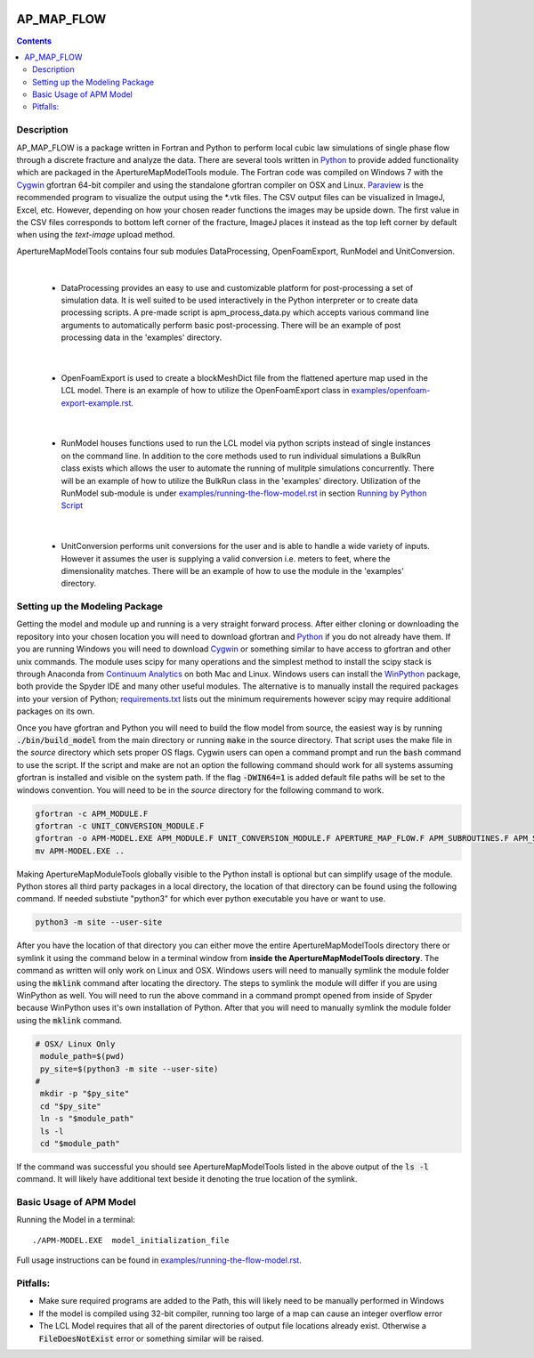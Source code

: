 .. image:: https://travis-ci.org/stadelmanma/netl-AP_MAP_FLOW.svg?branch=master
   :target: https://travis-ci.org/stadelmanma/netl-AP_MAP_FLOW

.. image:: https://codecov.io/gh/stadelmanma/netl-AP_MAP_FLOW/branch/master/graph/badge.svg
   :target: https://codecov.io/gh/stadelmanma/netl-AP_MAP_FLOW

AP_MAP_FLOW
===========

.. contents::


Description
-----------
AP_MAP_FLOW is a package written in Fortran and Python to perform local cubic law simulations of single phase flow through a discrete fracture and analyze the data. There are several tools written in `Python <https://www.python.org/>`_ to provide added functionality which are packaged in the ApertureMapModelTools module. The Fortran code was compiled on Windows 7 with the `Cygwin <https://www.cygwin.com/>`_ gfortran 64-bit compiler and using the standalone gfortran compiler on OSX and Linux. `Paraview <http://www.paraview.org/>`_ is the recommended program to visualize the output using the \*.vtk files. The CSV output files can be visualized in ImageJ, Excel, etc. However, depending on how your chosen reader functions the images may be upside down. The first value in the CSV files corresponds to bottom left corner of the fracture, ImageJ places it instead as the top left corner by default when using the `text-image` upload method. 


ApertureMapModelTools contains four sub modules DataProcessing, OpenFoamExport, RunModel and UnitConversion.

| 

 * DataProcessing provides an easy to use and customizable platform for post-processing a set of simulation data. It is well suited to be used interactively in the Python interpreter or to create data processing scripts. A pre-made script is apm_process_data.py which accepts various command line arguments to automatically perform basic post-processing. There will be an example of post processing data in the 'examples' directory.

|

 * OpenFoamExport is used to create a blockMeshDict file from the flattened aperture map used in the LCL model. There is an example of how to utilize the OpenFoamExport class in `<examples/openfoam-export-example.rst>`_. 

|

 * RunModel houses functions used to run the LCL model via python scripts instead of single instances on the command line. In addition to the core methods used to run individual simulations a BulkRun class exists which allows the user to automate the running of mulitple simulations concurrently. There will be an example of how to utilize the BulkRun class in the 'examples' directory. Utilization of the RunModel sub-module is under `<examples/running-the-flow-model.rst>`_ in section `Running by Python Script <examples/running-the-flow-model.rst#running-by-python-script>`_

|

 * UnitConversion performs unit conversions for the user and is able to handle a wide variety of inputs. However it assumes the user is supplying a valid conversion i.e. meters to feet, where the dimensionality matches. There will be an example of how to use the module in the 'examples' directory. 

Setting up the Modeling Package
-------------------------------

Getting the model and module up and running is a very straight forward process. After either cloning or downloading the repository into your chosen location you will need to download gfortran and `Python <https://www.python.org/>`_ if you do not already have them. If you are running Windows you will need to download `Cygwin <https://www.cygwin.com/>`_ or something similar to have access to gfortran and other unix commands. The module uses scipy for many operations and the simplest method to install the scipy stack is through Anaconda from `Continuum Analytics <http://continuum.io/downloads#all?>`_ on both Mac and Linux. Windows users can install the `WinPython <http://winpython.github.io/>`_ package, both provide the Spyder IDE and many other useful modules. The alternative is to manually install the required packages into your version of Python; `requirements.txt <https://github.com/stadelmanma/netl-AP_MAP_FLOW/blob/master/requirements.tx/>`_ lists out the minimum requirements however scipy may require additional packages on its own.

Once you have gfortran and Python you will need to build the flow model from source, the easiest way is by running :code:`./bin/build_model` from the main directory or running :code:`make` in the source directory. That script uses the make file in the `source` directory which sets proper OS flags. Cygwin users can open a command prompt and run the :code:`bash` command to use the script. If the script and make are not an option the following command should work for all systems assuming gfortran is installed and visible on the system path. If the flag :code:`-DWIN64=1` is added default file paths will be set to the windows convention. You will need to be in the `source` directory for the following command to work.

.. code-block:: bash

    gfortran -c APM_MODULE.F
    gfortran -c UNIT_CONVERSION_MODULE.F
    gfortran -o APM-MODEL.EXE APM_MODULE.F UNIT_CONVERSION_MODULE.F APERTURE_MAP_FLOW.F APM_SUBROUTINES.F APM_SOLVER.F APM_FLOW.F APM_OUTPUT.F -O2 -fimplicit-none -fwhole-file -fcheck=all -std=f2008 -pedantic -fbacktrace -cpp -DWIN64=0 -Wall -Wline-truncation -Wcharacter-truncation -Wsurprising -Waliasing -Wunused-parameter
    mv APM-MODEL.EXE ..



Making ApertureMapModuleTools globally visible to the Python install is optional but can simplify usage of the module. Python stores all third party packages in a local directory, the location of that directory can be found using the following command. If needed substiute "python3" for which ever python executable you have or want to use.  

.. code-block:: bash

    python3 -m site --user-site

After you have the location of that directory you can either move the entire ApertureMapModelTools directory there or symlink it using the command below in a terminal window from **inside the ApertureMapModelTools directory**. The command as written will only work on Linux and OSX. Windows users will need to manually symlink the module folder using the :code:`mklink` command after locating the directory. The steps to symlink the module will differ if you are using WinPython as well. You will need to run the above command in a command prompt opened from inside of Spyder because WinPython uses it's own installation of Python. After that you will need to manually symlink the module folder using the :code:`mklink` command. 

.. code-block:: bash

   # OSX/ Linux Only
    module_path=$(pwd)
    py_site=$(python3 -m site --user-site)
   #
    mkdir -p "$py_site"
    cd "$py_site"
    ln -s "$module_path"
    ls -l
    cd "$module_path"

If the command was successful you should see ApertureMapModelTools listed in the above output of the :code:`ls -l` command. It will likely have additional text beside it denoting the true location of the symlink.


Basic Usage of APM Model
------------------------

Running the Model in a terminal::

    ./APM-MODEL.EXE  model_initialization_file

Full usage instructions can be found in `<examples/running-the-flow-model.rst>`_.

Pitfalls:
---------
* Make sure required programs are added to the Path, this will likely need to be manually performed in Windows
* If the model is compiled using 32-bit compiler, running too large of a map can cause an integer overflow error
* The LCL Model requires that all of the parent directories of output file locations already exist. Otherwise a :code:`FileDoesNotExist` error or something similar will be raised.



